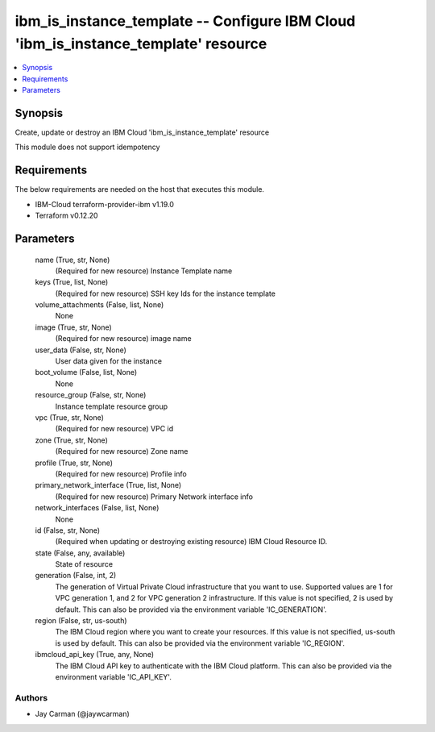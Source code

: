 
ibm_is_instance_template -- Configure IBM Cloud 'ibm_is_instance_template' resource
===================================================================================

.. contents::
   :local:
   :depth: 1


Synopsis
--------

Create, update or destroy an IBM Cloud 'ibm_is_instance_template' resource

This module does not support idempotency



Requirements
------------
The below requirements are needed on the host that executes this module.

- IBM-Cloud terraform-provider-ibm v1.19.0
- Terraform v0.12.20



Parameters
----------

  name (True, str, None)
    (Required for new resource) Instance Template name


  keys (True, list, None)
    (Required for new resource) SSH key Ids for the instance template


  volume_attachments (False, list, None)
    None


  image (True, str, None)
    (Required for new resource) image name


  user_data (False, str, None)
    User data given for the instance


  boot_volume (False, list, None)
    None


  resource_group (False, str, None)
    Instance template resource group


  vpc (True, str, None)
    (Required for new resource) VPC id


  zone (True, str, None)
    (Required for new resource) Zone name


  profile (True, str, None)
    (Required for new resource) Profile info


  primary_network_interface (True, list, None)
    (Required for new resource) Primary Network interface info


  network_interfaces (False, list, None)
    None


  id (False, str, None)
    (Required when updating or destroying existing resource) IBM Cloud Resource ID.


  state (False, any, available)
    State of resource


  generation (False, int, 2)
    The generation of Virtual Private Cloud infrastructure that you want to use. Supported values are 1 for VPC generation 1, and 2 for VPC generation 2 infrastructure. If this value is not specified, 2 is used by default. This can also be provided via the environment variable 'IC_GENERATION'.


  region (False, str, us-south)
    The IBM Cloud region where you want to create your resources. If this value is not specified, us-south is used by default. This can also be provided via the environment variable 'IC_REGION'.


  ibmcloud_api_key (True, any, None)
    The IBM Cloud API key to authenticate with the IBM Cloud platform. This can also be provided via the environment variable 'IC_API_KEY'.













Authors
~~~~~~~

- Jay Carman (@jaywcarman)

